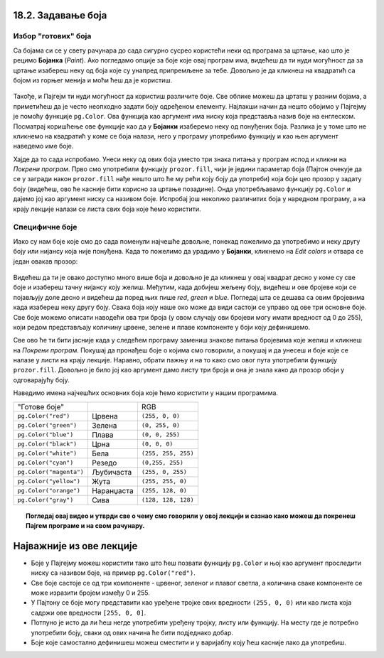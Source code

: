 18.2. Задавање боја
=====================

Избор "готових" боја
--------------------


Са бојама си се у свету рачунара до сада сигурно сусрео користећи неки од програма за цртање, као што је 
рецимо **Бојанка** (*Paint*). Ако погледамо опције за боје које овај програм има, видећеш да ти нуди могућност 
да за цртање изабереш неку од боја које су унапред припремљене за тебе. Довољно је да кликнеш на 
квадратић са бојом из горњег менија и моћи ћеш да је користиш. 

.. figure:: ../../_images/paint3.jpg
   :align: center
   :width: 780px
   :class: screenshot-shadow


Такође, и Пајгејм ти нуди могућност да користиш различите боје. Све облике можеш да цртатш у разним бојама, 
а приметићеш да је често неопходно задати боју одређеном елементу. Најлакши начин да нешто обојимо у Пајгејму 
је помоћу функције ``pg.Color``. Ова функција као аргумент има ниску која представља назив боје на енглеском. 
Посматрај коришћење ове функције као да у **Бојанки** изаберемо неку од понуђених боја. Разлика је у томе што не 
кликнемо на квадратић у коме се боја налази, него у програму употребимо функцију и као њен аргумент наведемо 
име боје. 

.. infonote::
   Ако функцију ``pg.Color`` употребимо са аргументом ``'blue'``, жељени елемент ће бити обојен у плаво, 
   за жуту ћемо употребити ``'yellow'``, за зелену ``'green'`` и слично. 

Хајде да то сада испробамо. 
Унеси неку од ових боја уместо три знака питања у програм испод и кликни на *Покрени програм*. 
Прво смо употребили функцију ``prozor.fill``, чији је једини параметар боја (Пајтон очекује да се у загради 
након ``prozor.fill`` нађе нешто што ће му рећи коју боју да употреби) која боји цео прозор у задату боју 
(видећеш, ово ће касније бити корисно за цртање позадине). Онда употребљавамо функцију ``pg.Color`` и дајемо 
јој као аргумент ниску са називом боје. Испробај још неколико различитих боја у наредном програму, а на крају 
лекције налази се листа свих боја које ћемо користити. 

.. activecode:: colors
   :nocodelens:
   :enablecopy:
   :modaloutput:

   # -*- acsection: general-init -*-
   import pygame as pg
   import pygamebg

   # otvaramo prozor
   (sirina, visina) = (400, 400)
   prozor = pygamebg.open_window(sirina, visina, "Boja pozadine")
   # -*- acsection: main -*-

   # bojimo pozadinu prozora
   prozor.fill(pg.Color("???"))
   
   # -*- acsection: after-main -*-
   # prikazujemo prozor i čekamo da ga korisnik isključi
   pygamebg.wait_loop()
         

.. infonote:: Честе грешке:
      
   Једна грешка коју лако можеш направити приликом задавања боје је да уместо да ``pg.Color`` напишеш 
   са великим словом, напишеш ``pg.color`` са малим словом. Тада ће ти се приказати 
   грешка ``AttributeError: '' object has no attribute 'color'``. 
      
   Још једна честа грешка је да назив боје не напишеш под наводницима 
   (на пример, да наведеш ``pg.Color(white)``). Тада ће ти се приказати 
   порука ``NameError: name 'white' is not defined on line 8``.

Специфичне боје
---------------

Иако су нам боје које смо до сада поменули најчешће довољне, понекад пожелимо да употребимо и неку другу боју 
или нијансу која није понуђена. Када то пожелимо да урадимо у **Бојанки**, кликнемо на *Edit colors* и 
отвара се један овакав прозор:

.. figure:: ../../_images/paint2.jpg
   :align: center
   :width: 780px
   :class: screenshot-shadow

Видећеш да ти је овако доступно много више боја и довољно је да кликнеш у овај квадрат десно у коме су све 
боје и изабереш тачну нијансу коју желиш. Међутим, када добијеш жељену боју, видећеш и ове бројеве који се 
појављују доле десно и видећеш да поред њих пише *red*, *green* и *blue*. Погледај шта се дешава са овим 
бројевима када изабереш неку другу боју. Свакa бојa коју наше око може да види састоји се управо од ове три 
основне боје. Све боје можемо описати наводећи ова три броја (у овом случају ови бројеви могу имати вредност 
од 0 до 255), који редом представљају количину црвене, зелене и плаве компоненте у боји коју дефинишемо.

.. infonote::
   Немојте да вас збуни то што је овде зелена боја основна (поред плаве и црвене), а у ликовном када сте цртали темперама
   је то била жута. То је због тога што овде мешамо светлост а у ликовном сте мешали пигменте боје.

   На пример, комбиновањем црвеног и зеленог светла, добија се жуто
   светло, комбиновањем црвеног и плавог љубичасто, а комбиновањем плаве
   и зелене добијамо резедо боју. Комбиновањем светла све три основне боје добија се
   бело светло док се црно светло добија када се сва три светла искључе.
   Нијансе сиве боје су препознатљиве по томе што је у њима количина црвене, зелене и
   плаве једнака (на основу тога можемо сматрати да су црна и бела заправо
   екстремно тамна и екстремно светла нијанса сиве).

   .. image:: ../../_images/RGB.png
      :align: center
      :width: 200px


   У програмском језику Пајтон, као и у **Бојанки** (као и у рачунарству уопште), боју можеш представити и 
   тројком бројева и то у облику трочлане уређене торке (нпр. ``(123, 80, 56)``) или трочлане 
   листе (нпр. ``[123, 80, 56]``). Сети се, када кажемо да је нешто уређено, то значи да је битан 
   редослед елемената - и овде ћемо увек прво наводити компоненту црвене, затим компоненту зелене и 
   на крају компоненту плаве, увек истим редоследом. Торку или листу можеш навести директно као аргумент 
   функције који одговара боји, а можеш је упамтити у променљивој и касније користити више пута.  
   На пример, доделом ``REZEDO = (0, 255, 255)`` дефинишемо резедo боју (каже се и тиркизна или цијан, 
   а то је, у ствари, боја светлосне сабље Лука Скајвокера из филма `A New Hope: Star Wars: Episode IV`) 
   наводећи одговарајућу количину црвене, зелене и плаве светлости коју ова боја садржи. Пошто је то 
   мешавина плаве и зелене боје, у њој нема нимало црвене, а плава и зелена компонента су на максимуму. 
   Након тога, ту боју можемо употребити и у позиву функције (нпр. ``prozor.fill(REZEDO)``). 
   Имена тих променљивих не морају бити написана великим словима, али то је добар обичај.

.. zanimljivost_bojе1
   :showtitle: Занимљивост - мешање боја
   :hidetitle: Сакриј прозор
   
   .. infonote:: Мешање боја
      Ако нам не верујеш зато што си до сада научио да су основне боје плава, жута и црвена и да се њиховом комбинацијом добијају све друге боје, погледај следећи видео и видећеш да не лажемо. 

      .. ytpopup:: ELJ18NS_B6E
         :width: 735
         :height: 415
         :align: center

      Ствар је у томе што комбиновање светлости одређене боје и комбиновање различитих пигмената, темпера, или штампарске боје на пример, нису иста ствар. При комбиновању светла, основне боје (оне помоћу којих се добијају све остале боје) јесу црвена, зелена и плава, као што си могао да се увериш у претходном видеу, а при комбиновању различитих пигмената начин мешања боја је потпуно другачији процес.

      Да je RGB модел користан и да је мешање боја уистину такво како смо овде написали, може те уверити и то што сви екрани које данас користимо користе управо овај модел боје. Најмањи елемент сваког екрана је пиксел и сви екрани се заправо састоје из великог броја малих светала која могу да буду црвена, зелена или плава. Распоређујући ове боје на одговарајући начин, на екранима се добијају и све остале боје. Погледај следећи видео како би ти ово било јасније. Обрати пажњу на то које су једине три боје тачкица које видиш (пиксела).

      .. ytpopup:: NyUMeSBw3X8
         :width: 735
         :height: 415
         :align: center




Све ово ће ти бити јасније када у следећем програму замениш знакове питања бројевима које желиш и кликнеш на `Покрени програм`. Покушај да пронађеш боје о којима смо говорили, а покушај и да унесеш и боје које се налазе у листи на крају лекције. Наравно, обрати пажњу и на то како смо овог пута употребили функцију ``prozor.fill``. Довољно је било јој као аргумент дамо листу три броја и она је знала како да прозор обоји у одговарајућу боју.

.. activecode:: colors_rgb
   :nocodelens:
   :enablecopy:
   :modaloutput:

   # -*- acsection: general-init -*-
   import pygame as pg
   import pygamebg

   # otvaramo prozor
   (sirina, visina) = (400, 400)
   prozor = pygamebg.open_window(sirina, visina, "Боје - RGB")
   # -*- acsection: main -*-

   # bojimo pozadinu prozora
   prozor.fill([???, ???, ???])
   
   # -*- acsection: after-main -*-
   # prikazujemo prozor i čekamo da ga korisnik isključi
   pygamebg.wait_loop()

Наведимо имена најчешћих основних боја које ћемо користити у нашим програмима.

========================   ============   ============    
   "Готове боје"                               RGB
``pg.Color("red")``        Црвена         ``(255, 0, 0)`` 
``pg.Color("green")``      Зелена         ``(0, 255, 0)`` 
``pg.Color("blue")``       Плава          ``(0, 0, 255)``
``pg.Color("black")``      Црна           ``(0, 0, 0)`` 
``pg.Color("white")``      Бела           ``(255, 255, 255)`` 
``pg.Color("cyan")``       Рeзедо         ``(0,255, 255)``
``pg.Color("magenta")``    Љубичаста      ``(255, 0, 255)``
``pg.Color("yellow")``     Жута           ``(255, 255, 0)``
``pg.Color("orange")``     Наранџаста     ``(255, 128, 0)``
``pg.Color("gray")``       Сива           ``(128, 128, 128)``
========================   ============   ============

.. topic:: Погледај овај видео и утврди све о чему смо говорили у овој лекцији и сазнао како можеш да покренеш Пајгем програме и на свом рачунару. 

    .. ytpopup:: lT7uqpgl7qs
        :width: 735
        :height: 415
        :align: center 

Најважније из ове лекције
=========================

* Боје у Пајгејму можеш користити тако што ћеш позвати функцију ``pg.Color`` и њој као аргумент проследити ниску са називом боје, на пример ``pg.Color("red")``.
* Све боје састоје се од три компоненте - црвеног, зеленог и плавог светла, а количина сваке компоненте се може изразити бројем између 0 и 255.
* У Пајтону се боје могу представити као уређене тројке ових вредности ``(255, 0, 0)`` или као листа која садржи ове вредности ``[255, 0, 0]``.
* Потпуно је исто да ли ћеш негде употребити уређену тројку, листу или функцију. На месту где је потребно употребити боју, сваки од ових начина ће бити подједнако добар.
* Боје којe самостално дефинишеш можеш сместити и у варијаблу коју ћеш касније лако да употребиш. 